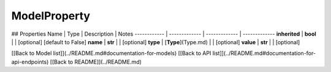 ############
ModelProperty
############


## Properties
Name | Type | Description | Notes
------------ | ------------- | ------------- | -------------
**inherited** | **bool** |  | [optional] [default to False]
**name** | **str** |  | [optional] 
**type** | [**Type**](Type.md) |  | [optional] 
**value** | **str** |  | [optional] 

[[Back to Model list]](../README.md#documentation-for-models) [[Back to API list]](../README.md#documentation-for-api-endpoints) [[Back to README]](../README.md)


